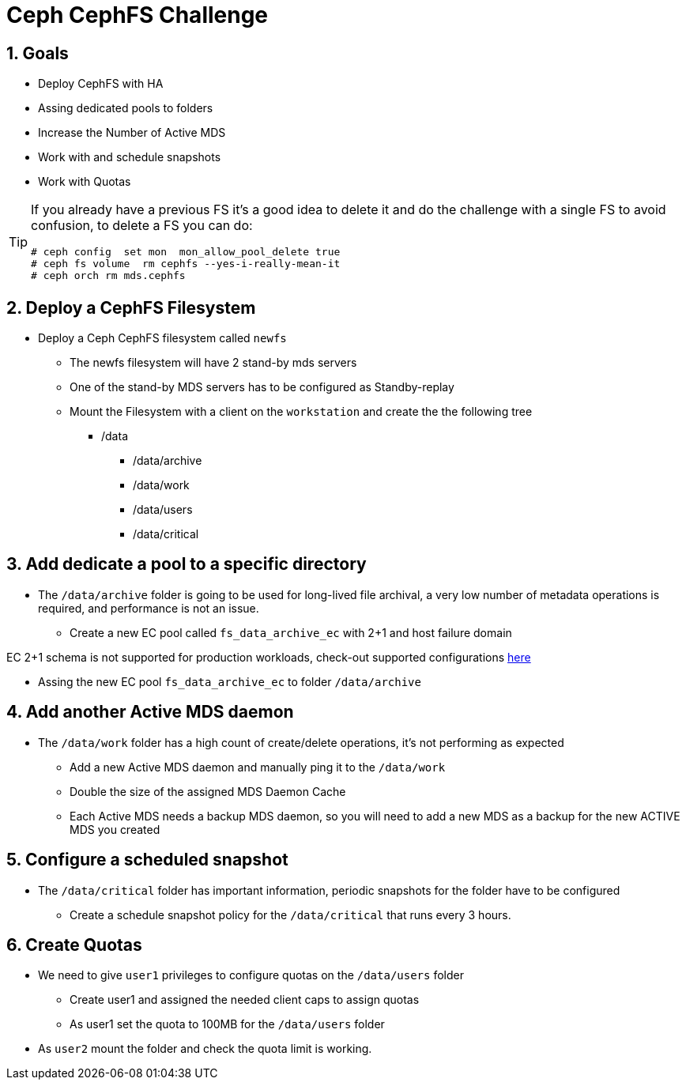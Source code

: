 = Ceph CephFS Challenge

:toc:
:toclevels: 3
:icons: font
:source-highlighter: pygments
:source-language: shell
:numbered:
// Activate experimental attribute for Keyboard Shortcut keys
:experimental:

== Goals

* Deploy CephFS with HA
* Assing dedicated pools to folders
* Increase the Number of Active MDS
* Work with and schedule snapshots
* Work with Quotas

[TIP]
====
If you already have a previous FS it's a good idea to delete it and do the
challenge with a single FS to avoid confusion, to delete a FS you can do:

----
# ceph config  set mon  mon_allow_pool_delete true
# ceph fs volume  rm cephfs --yes-i-really-mean-it
# ceph orch rm mds.cephfs
----
====


== Deploy a CephFS Filesystem

* Deploy a Ceph CephFS filesystem called `newfs`
** The newfs filesystem will have 2 stand-by mds servers
** One of the stand-by MDS servers has to be configured as Standby-replay
** Mount the Filesystem with a client on the `workstation` and create the
the following tree
*** /data
**** /data/archive
**** /data/work
**** /data/users
**** /data/critical

== Add dedicate a pool to a specific directory

* The `/data/archive` folder is going to be used for long-lived file archival, a very low number of metadata operations is required, and performance is not an issue.
** Create a new EC pool called `fs_data_archive_ec` with 2+1 and host failure domain

[NOTICE]
====
EC 2+1 schema is not supported for production workloads, check-out supported configurations https://access.redhat.com/articles/1548993[here]
====

** Assing the new EC pool `fs_data_archive_ec` to folder `/data/archive`

== Add another Active MDS daemon

* The `/data/work` folder has a high count of create/delete operations, it's not performing as expected
** Add a new Active MDS daemon and manually ping it to the `/data/work`
** Double the size of the assigned MDS Daemon Cache
** Each Active MDS needs a backup MDS daemon, so you will need to add a new MDS 
as a backup for the new ACTIVE MDS you created

== Configure a scheduled snapshot

* The `/data/critical` folder has important information, periodic snapshots for the folder have to be configured
** Create a schedule snapshot policy for the `/data/critical` that runs every 3 hours.

== Create Quotas

* We need to give `user1` privileges to configure quotas on the `/data/users` folder
** Create user1 and assigned the needed client caps to assign quotas
** As user1 set the quota to 100MB for the `/data/users` folder
* As `user2` mount the folder and check the quota limit is working.
